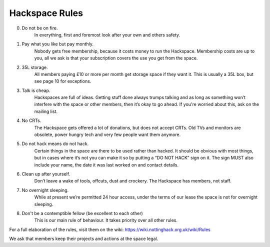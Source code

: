 Hackspace Rules
===============

0. Do not be on fire.
    In everything, first and foremost look after your own and others safety.
1. Pay what you like but pay monthly.
    Nobody gets free membership, because it costs money to run the Hackspace. Membership costs are up to you, all we ask is that your subscription covers the use you get from the space.
2. 35L storage.
    All members paying £10 or more per month get storage space if they want it. This is usually a 35L box, but see page 10 for exceptions.
3. Talk is cheap.
    Hackspaces are full of ideas. Getting stuff done always trumps talking and as long as something won’t interfere with the space or other members, then it’s okay to go ahead. If you're worried about this, ask on the mailing list.
4. No CRTs.
    The Hackspace gets offered a lot of donations, but does not accept CRTs. Old TVs and monitors are obsolete, power hungry tech and very few people want them anymore.
5. Do not hack means do not hack.
    Certain things in the space are there to be used rather than hacked. It should be obvious with most things, but in cases where it’s not you can make it so by putting a “DO NOT HACK” sign on it. The sign MUST also include your name, the date it was last worked on and contact details.
6. Clean up after yourself.
    Don’t leave a wake of tools, offcuts, dust and crockery. The Hackspace has members, not staff.
7. No overnight sleeping.
    While at present we’re permitted 24 hour access, under the terms of our lease the space is not for overnight sleeping.
8. Don't be a contemptible fellow (be excellent to each other)
    This is our main rule of behaviour. It takes priority over all other rules.

For a full elaboration of the rules, visit them on the wiki: https://wiki.nottinghack.org.uk/wiki/Rules

We ask that members keep their projects and actions at the space legal.